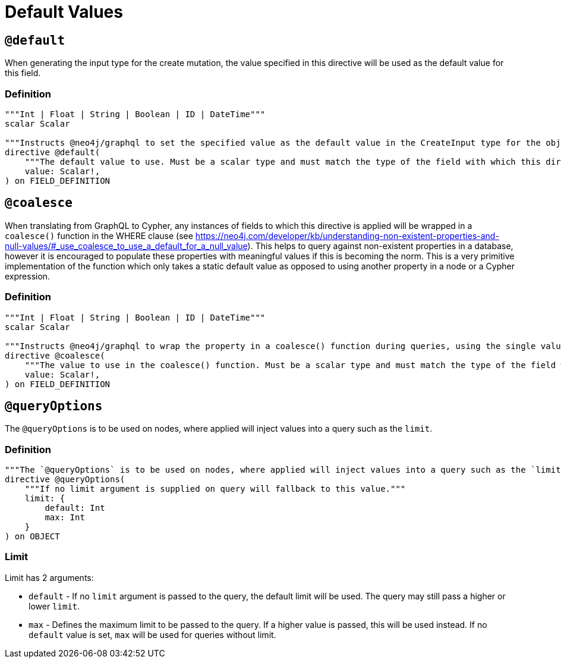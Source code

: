 [[type-definitions-default-values]]
= Default Values

[[type-definitions-default-values-default]]
== `@default`

When generating the input type for the create mutation, the value specified in this directive will be used as the default value for this field.

=== Definition

[source, graphql, indent=0]
----
"""Int | Float | String | Boolean | ID | DateTime"""
scalar Scalar

"""Instructs @neo4j/graphql to set the specified value as the default value in the CreateInput type for the object type in which this directive is used."""
directive @default(
    """The default value to use. Must be a scalar type and must match the type of the field with which this directive decorates."""
    value: Scalar!,
) on FIELD_DEFINITION
----

[[type-definitions-default-values-coalesce]]
== `@coalesce`

When translating from GraphQL to Cypher, any instances of fields to which this directive is applied will be wrapped in a `coalesce()` function in the WHERE clause (see https://neo4j.com/developer/kb/understanding-non-existent-properties-and-null-values/#_use_coalesce_to_use_a_default_for_a_null_value). This helps to query against non-existent properties in a database, however it is encouraged to populate these properties with meaningful values if this is becoming the norm. This is a very primitive implementation of the function which only takes a static default value as opposed to using another property in a node or a Cypher expression.

=== Definition

[source, graphql, indent=0]
----
"""Int | Float | String | Boolean | ID | DateTime"""
scalar Scalar

"""Instructs @neo4j/graphql to wrap the property in a coalesce() function during queries, using the single value specified."""
directive @coalesce(
    """The value to use in the coalesce() function. Must be a scalar type and must match the type of the field with which this directive decorates."""
    value: Scalar!,
) on FIELD_DEFINITION
----

[[type-definitions-default-values-queryoptions]]
== `@queryOptions`

The `@queryOptions` is to be used on nodes, where applied will inject values into a query such as the `limit`.

=== Definition

[source, graphql, indent=0]
----
"""The `@queryOptions` is to be used on nodes, where applied will inject values into a query such as the `limit`."""
directive @queryOptions(
    """If no limit argument is supplied on query will fallback to this value."""
    limit: {
        default: Int
        max: Int
    }
) on OBJECT
----

=== Limit
Limit has 2 arguments:

* `default` - If no `limit` argument is passed to the query, the default limit will be used. The query may still pass a higher or lower `limit`.
* `max` - Defines the maximum limit to be passed to the query. If a higher value is passed, this will be used instead. If no `default` value is set, `max` will be used for queries without limit.
